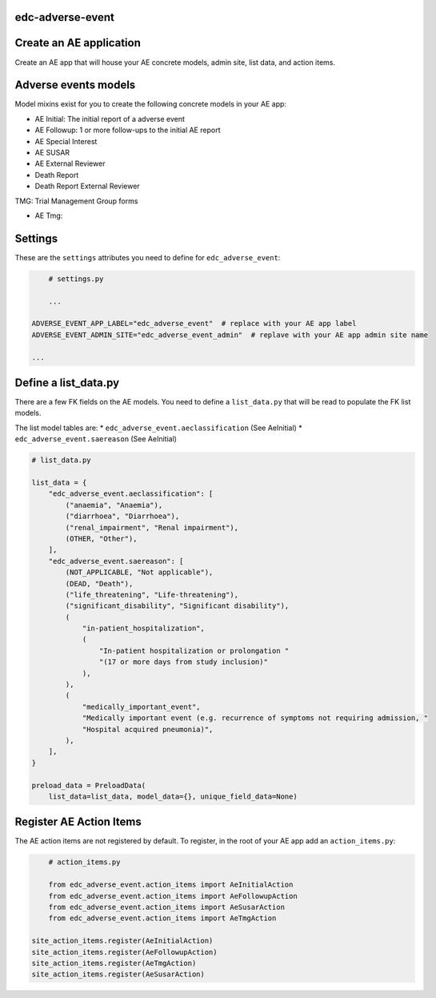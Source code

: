 |pypi| |actions| |codecov| |downloads|

edc-adverse-event
-----------------

Create an AE application
------------------------

Create an AE app that will house your AE concrete models, admin site, list data, and action items.

Adverse events models
---------------------

Model mixins exist for you to create the following concrete models in your AE app:

* AE Initial: The initial report of a adverse event
* AE Followup: 1 or more follow-ups to the initial AE report
* AE Special Interest
* AE SUSAR
* AE External Reviewer
* Death Report
* Death Report External Reviewer

TMG: Trial Management Group forms

* AE Tmg:



Settings
--------

These are the ``settings`` attributes you need to define for ``edc_adverse_event``:

.. code-block:: python

	# settings.py

	...

    ADVERSE_EVENT_APP_LABEL="edc_adverse_event"  # replace with your AE app label
    ADVERSE_EVENT_ADMIN_SITE="edc_adverse_event_admin"  # replave with your AE app admin site name

    ...

Define a list_data.py
---------------------

There are a few FK fields on the AE models. You need to define a ``list_data.py`` that will be read to populate the FK list models.

The list model tables are:
* ``edc_adverse_event.aeclassification`` (See AeInitial)
* ``edc_adverse_event.saereason`` (See AeInitial)

.. code-block:: python

	# list_data.py

	list_data = {
	    "edc_adverse_event.aeclassification": [
	        ("anaemia", "Anaemia"),
	        ("diarrhoea", "Diarrhoea"),
	        ("renal_impairment", "Renal impairment"),
	        (OTHER, "Other"),
	    ],
	    "edc_adverse_event.saereason": [
	        (NOT_APPLICABLE, "Not applicable"),
	        (DEAD, "Death"),
	        ("life_threatening", "Life-threatening"),
	        ("significant_disability", "Significant disability"),
	        (
	            "in-patient_hospitalization",
	            (
	                "In-patient hospitalization or prolongation "
	                "(17 or more days from study inclusion)"
	            ),
	        ),
	        (
	            "medically_important_event",
	            "Medically important event (e.g. recurrence of symptoms not requiring admission, "
	            "Hospital acquired pneumonia)",
	        ),
	    ],
	}

	preload_data = PreloadData(
	    list_data=list_data, model_data={}, unique_field_data=None)




Register AE Action Items
------------------------

The AE action items are not registered by default. To register, in the root of your AE app add an ``action_items.py``:

.. code-block:: python

	# action_items.py

	from edc_adverse_event.action_items import AeInitialAction
	from edc_adverse_event.action_items import AeFollowupAction
	from edc_adverse_event.action_items import AeSusarAction
	from edc_adverse_event.action_items import AeTmgAction

    site_action_items.register(AeInitialAction)
    site_action_items.register(AeFollowupAction)
    site_action_items.register(AeTmgAction)
    site_action_items.register(AeSusarAction)



.. |pypi| image:: https://img.shields.io/pypi/v/edc-adverse-event.svg
    :target: https://pypi.python.org/pypi/edc-adverse-event

.. |actions| image:: https://github.com/clinicedc/edc-adverse-event/workflows/build/badge.svg?branch=develop
  :target: https://github.com/clinicedc/edc-adverse-event/actions?query=workflow:build

.. |codecov| image:: https://codecov.io/gh/clinicedc/edc-adverse-event/branch/develop/graph/badge.svg
  :target: https://codecov.io/gh/clinicedc/edc-adverse-event

.. |downloads| image:: https://pepy.tech/badge/edc-adverse-event
   :target: https://pepy.tech/project/edc-adverse-event

